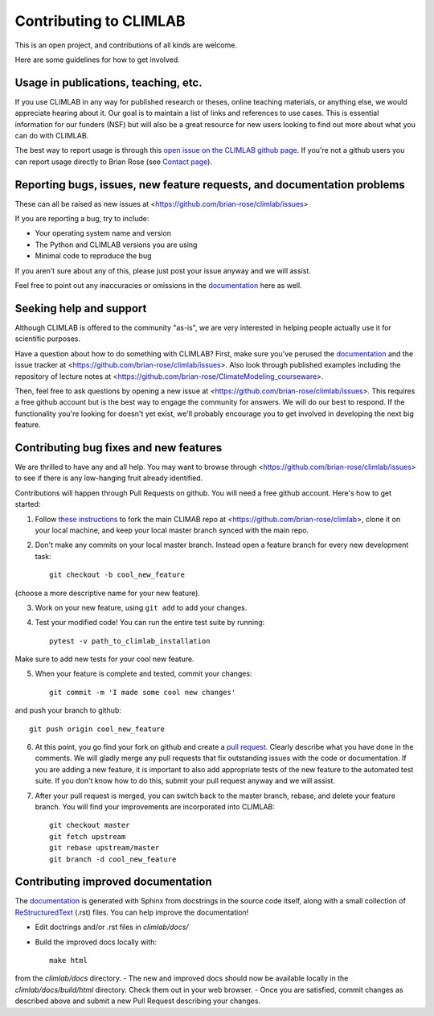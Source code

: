 .. highlight:: rst

Contributing to CLIMLAB
================

This is an open project, and contributions of all kinds are welcome.

Here are some guidelines for how to get involved.


Usage in publications, teaching, etc.
---------------------

If you use CLIMLAB in any way for published research or theses, online teaching materials, or anything else, we would appreciate hearing about it. Our goal is to maintain a list of links and references to use cases. This is essential information for our funders (NSF) but will also be a great resource for new users looking to find out more about what you can do with CLIMLAB.

The best way to report usage is through this `open issue on the CLIMLAB github page`_. If you're not a github users you can report usage directly to Brian Rose (see `Contact page`_).


Reporting bugs, issues, new feature requests, and documentation problems
-----------------------

These can all be raised as new issues at <https://github.com/brian-rose/climlab/issues>

If you are reporting a bug, try to include:

- Your operating system name and version
- The Python and CLIMLAB versions you are using
- Minimal code to reproduce the bug

If you aren't sure about any of this, please just post your issue anyway and we will assist.

Feel free to point out any inaccuracies or omissions in the documentation_ here as well.


Seeking help and support
-------------------

Although CLIMLAB is offered to the community "as-is", we are very interested in helping people actually use it for scientific purposes.

Have a question about how to do something with CLIMLAB? First, make sure you've perused the documentation_ and the issue tracker at <https://github.com/brian-rose/climlab/issues>. Also look through published examples including the repository of lecture notes at <https://github.com/brian-rose/ClimateModeling_courseware>.

Then, feel free to ask questions by opening a new issue at <https://github.com/brian-rose/climlab/issues>. This requires a free github account but is the best way to engage the community for answers. We will do our best to respond. If the functionality you're looking for doesn't yet exist, we'll probably encourage you to get involved in developing the next big feature.


Contributing bug fixes and new features
-----------------------

We are thrilled to have any and all help. You may want to browse through <https://github.com/brian-rose/climlab/issues> to see if there is any low-hanging fruit already identified.

Contributions will happen through Pull Requests on github. You will need a free github account. Here's how to get started:

1. Follow `these instructions`_ to fork the main CLIMAB repo at <https://github.com/brian-rose/climlab>, clone it on your local machine, and keep your local master branch synced with the main repo.
2. Don't make any commits on your local master branch. Instead open a feature branch for every new development task::

    git checkout -b cool_new_feature

(choose a more descriptive name for your new feature).

3. Work on your new feature, using ``git add`` to add your changes.
4. Test your modified code! You can run the entire test suite by running::

    pytest -v path_to_climlab_installation

Make sure to add new tests for your cool new feature.

5. When your feature is complete and tested, commit your changes::

    git commit -m 'I made some cool new changes'

and push your branch to github::

    git push origin cool_new_feature

6. At this point, you go find your fork on github and create a `pull request`_. Clearly describe what you have done in the comments. We will gladly merge any pull requests that fix outstanding issues with the code or documentation. If you are adding a new feature, it is important to also add appropriate tests of the new feature to the automated test suite. If you don't know how to do this, submit your pull request anyway and we will assist.

7. After your pull request is merged, you can switch back to the master branch, rebase, and delete your feature branch. You will find your improvements are incorporated into CLIMLAB::

    git checkout master
    git fetch upstream
    git rebase upstream/master
    git branch -d cool_new_feature


Contributing improved documentation
---------------------

The documentation_ is generated with Sphinx from docstrings in the source code itself, along with a small collection of ReStructuredText_ (.rst) files. You can help improve the documentation!

- Edit doctrings and/or .rst files in `climlab/docs/`
- Build the improved docs locally with::

    make html

from the `climlab/docs` directory.
- The new and improved docs should now be available locally in the `climlab/docs/build/html` directory. Check them out in your web browser.
- Once you are satisfied, commit changes as described above and submit a new Pull Request describing your changes.


.. _`Contact page`: contact.html
.. _ReStructuredText: http://docutils.sourceforge.net/docs/user/rst/quickstart.html
.. _`these instructions`: https://help.github.com/articles/fork-a-repo/
.. _`open issue on the CLIMLAB github page`: https://github.com/brian-rose/climlab/issues/68
.. _documentation: http://climlab.readthedocs.io
.. _`pull request`: https://help.github.com/articles/about-pull-requests/
